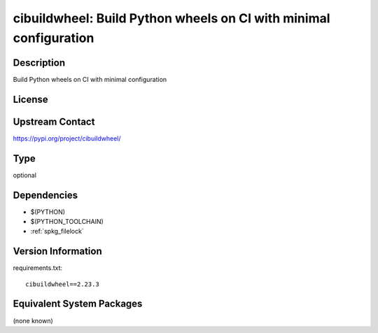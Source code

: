 .. _spkg_cibuildwheel:

cibuildwheel: Build Python wheels on CI with minimal configuration
============================================================================

Description
-----------

Build Python wheels on CI with minimal configuration

License
-------

Upstream Contact
----------------

https://pypi.org/project/cibuildwheel/


Type
----

optional


Dependencies
------------

- $(PYTHON)
- $(PYTHON_TOOLCHAIN)
- :ref:`spkg_filelock`

Version Information
-------------------

requirements.txt::

    cibuildwheel==2.23.3


Equivalent System Packages
--------------------------

(none known)

